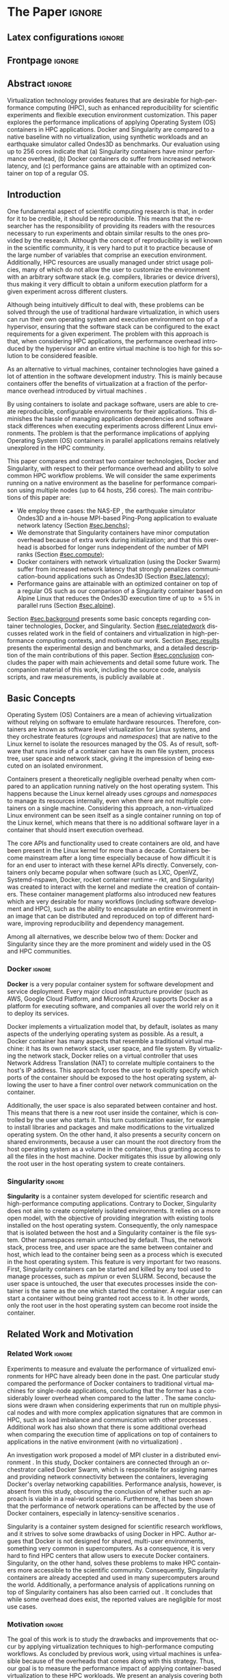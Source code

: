 

# -*- coding: utf-8 -*-
# -*- mode: org -*-

#+TITLE:
#+AUTHOR: Lucas Mello Schnorr

#+STARTUP: overview indent
#+LANGUAGE: en-us
#+OPTIONS: H:3 creator:nil timestamp:nil skip:nil toc:nil num:t ^:nil ~:~
#+OPTIONS: author:nil title:nil date:nil
#+TAGS: noexport(n) deprecated(d) ignore(i)
#+EXPORT_SELECT_TAGS: export
#+EXPORT_EXCLUDE_TAGS: noexport
#+PROPERTY: header-args :eval never-export

#+LATEX_CLASS: article
#+LATEX_CLASS_OPTIONS: [12pt]
#+LATEX_HEADER: \usepackage{sbc-template}
#+LATEX_HEADER: \usepackage[utf8]{inputenc}
#+LATEX_HEADER: \usepackage[T1]{fontenc}
#+LATEX_HEADER: \usepackage{graphicx}
#+LATEX_HEADER: \usepackage{hyperref}
#+LATEX_HEADER: \usepackage[export]{adjustbox}
#+LATEX_HEADER: \usepackage[labelformat=parens]{subfig}

# You need at least Org 9 and Emacs 24 to make this work.
# If you do, just type make (thanks Luka Stanisic for this).

* WSCAD 2018 Submission Rules                                      :noexport:

WSCAD Simpósio em Sistemas Computacionais de Alto Desempenho

O Simpósio em Sistemas Computacionais de Alto Desempenho (WSCAD) é um
evento anual que apresenta as principais aplicações, desenvolvimentos
e tendências nas áreas de arquitetura de computadores, processamento
de alto desempenho e sistemas distribuídos. Na sua décima nona edição
o WSCAD será realizado na cidade de São Paulo.

Em paralelo ao WSCAD ocorre, o Concurso de Teses e Dissertações em
Arquitetura de Computadores e Computação de Alto Desempenho
(WSCAD-CTD), o Workshop de Iniciação Científica em Arquitetura de
Computadores e Computação de Alto Desempenho (WSCAD-WIC), o Workshop
sobre Educação em Arquitetura de Computadores (WEAC), o Workshop em
Computação Heterogênea (WCH) e a Maratona Internacional de Programação
Paralela, entre outros eventos a serem anunciados.

Os(as) autores(as) interessados(as) em apresentar seus trabalhos na
trilha principal do WSCAD deverão submeter seus artigos em português
ou inglês em formato PDF através da plataforma JEMS.

Os artigos serão avaliados pelos membros do comitê de programa e por
revisores externos ao comitê. Os anais serão publicados na BDBComp da
SBC e os melhores trabalhos serão convidados a submeter para uma
edição especial de um periódico internacional.

A submissão de artigos para a trilha principal do WSCAD em breve
estará aberta. Os artigos submetidos poderão ser escritos em lingua
portuguesa ou inglesa e deverão ter um limite de 12 páginas (incluindo
figuras, tabelas e referências) seguindo o formato da SBC para
submissão de artigos.  Datas importantes:

    Submissão de trabalhos: 13/07/2018
    Notificação de aceitação: 20/08/2018
    Envio da versão final: 30/08/2018

* IEEETran configuration for org export + ignore tag (Start Here)  :noexport:

#+begin_src emacs-lisp :results output :session :exports both
(add-to-list 'load-path ".")
(require 'ox-extra)
(ox-extras-activate '(ignore-headlines))
#+end_src

#+RESULTS:

* *The Paper*                                                          :ignore:
** Latex configurations                                             :ignore:

#+BEGIN_EXPORT latex
%\usepackage[brazil]{babel}   
\def\COMPANION{{\scriptsize\url{https://github.com/guilhermealles/hpc-containers/}}}
#+END_EXPORT

** Frontpage                                                        :ignore:

#+BEGIN_EXPORT latex
\title{Assessing the Computation and Communication \\ Overhead of Linux Containers for HPC Applications}

\author{
   Guilherme Rezende Alles,
   Alexandre Carissimi,
   Lucas Mello Schnorr}

\address{Instituto de Informática -- Universidade Federal do Rio Grande do Sul (UFRGS)\\
  Caixa Postal 15.064 -- 91.501-970 -- Porto Alegre -- RS -- Brazil
  \email{\{gralles,asc,schnorr\}@inf.ufrgs.br}
  }
#+END_EXPORT

#+LaTeX: \maketitle

** Abstract                                                         :ignore:

#+LATEX: \begin{abstract}
Virtualization technology provides features that are desirable for
high-performance computing (HPC), such as enhanced reproducibility for
scientific experiments and flexible execution environment
customization. This paper explores the performance implications of
applying Operating System (OS) containers in HPC applications. Docker and
Singularity are compared to a native baseline with no virtualization,
using synthetic workloads and an earthquake simulator called Ondes3D
as benchmarks. Our evaluation using up to 256 cores indicate that (a)
Singularity containers have minor performance overhead, (b) Docker
containers do suffer from increased network latency, and (c)
performance gains are attainable with an optimized container on top of
a regular OS.
#+LATEX: \end{abstract}

#+BEGIN_COMMENT LUCAS
I think it would be nice to give some context information in the
beginning of the abstract. First phrase is also disconnected with
the "assessing the computation and comm. overhead ...". Additionally,
you can include some details about the methodology and the main
results. It is okay to reveal this from the start.
#+END_COMMENT

** Introduction

#+BEGIN_COMMENT ALLES
- [ ] Okay, agreed. I will look into that (add more citations).
#+END_COMMENT

One fundamental aspect of scientific computing research is that, in
order for it to be credible, it should be reproducible. This means
that the researcher has the responsibility of providing its readers
with the resources necessary to run experiments and obtain similar
results to the ones provided by the research. Although the concept of
reproducibility is well known in the scientific community, it is very
hard to put it to practice because of the large number of variables
that comprise an execution environment. Additionally, HPC resources
are usually managed under strict usage policies, many of which do not
allow the user to customize the environment with an arbitrary software
stack (e.g. compilers, libraries or device drivers), thus making it
very difficult to obtain a uniform execution platform for a given 
experiment across different clusters.

Although being intuitively difficult to deal with, these problems can
be solved through the use of traditional hardware virtualization, in 
which users can run their own operating system and execution 
environment on top of a hypervisor, ensuring that the software stack 
can be configured to the exact requirements for a given experiment. 
The problem with this approach is that, when considering HPC 
applications, the performance overhead introduced by the hypervisor 
and an entire virtual machine is too high for this solution to be 
considered feasible.
#+latex: %
As an alternative to virtual machines, container technologies have 
gained a lot of attention in the software development industry. This 
is mainly because containers offer the benefits of virtualization 
at a fraction of the performance overhead introduced by virtual 
machines \cite{7562612}.
#+latex: %
By using containers to isolate and package software, users are able to
create reproducible, configurable environments for their
applications. This diminishes the hassle of managing application
dependencies and software stack differences when executing experiments
across different Linux environments. The problem is that the
performance implications of applying Operating System (OS) containers
in parallel applications remains relatively unexplored in the HPC
community. 

This paper compares and contrast two container technologies, Docker
and Singularity, with respect to their performance overhead and
ability to solve common HPC workflow problems.  We will consider the
same experiments running on a native environment as the baseline for
performance comparison using multiple nodes (up to 64 hosts, 256
cores). The main contributions of this paper are:

- We employ three cases: the NAS-EP \cite{bailey1991parallel}, the
  earthquake simulator Ondes3D \cite{dupros:10} and a in-house
  MPI-based Ping-Pong application to evaluate network latency (Section
  [[#sec.benchs]]);
- We demonstrate that Singularity containers have minor computation
  overhead because of extra work during initialization; and that this
  overhead is absorbed for longer runs independent of the number of
  MPI ranks (Section [[#sec.compute]]);
- Docker containers with network virtualization (using the Docker
  Swarm) suffer from increased network latency that
  strongly penalizes communication-bound applications such as Ondes3D
  (Section [[#sec.latency]]);
- Performance gains are attainable with an optimized container on top
  of a regular OS such as our comparison of a Singularity container
  based on Alpine Linux that reduces the Ondes3D execution time of up
  to \approx5% in parallel runs (Section [[#sec.alpine]]).

#+BEGIN_COMMENT Lucas
This introduction lacks to clearly define the problem. Why such
comparison is necessary? Why it is important to evaluate performance?
Is there a performance problem? Do you want to make sure others can
re-use containers without suffering from performance penalties?

At some point (perhaps rephrasing the last paragraph -- see above),
you should start a phrase with "This paper ..." to explicitly tell the
reader what this paper is about. We can also itemize the three
contributions and a similar way done in the abstract, but with further
details.

Most of the introduction introduces historical and basic concepts
about virtualization techniques, and IMHO fail to bring the reader
quickly to the problem addressed in the paper and its
contribution. More emphasis is given to such basic concepts to what
this paper is about (context, problem, solution, contributions). Some
text here could be reused in the Section [[#sec.background]].

Write this at the very end of the introduction (end of paper structure
paragraph): "The companion material of this work, including the source
code, analysis scripts, and raw measurements, is publicly available
at \COMPANION."
#+END_COMMENT

Section [[#sec.background]] presents some basic concepts regarding
container technologies, Docker, and Singularity. Section
[[#sec.relatedwork]] discusses related work in the field of containers and
virtualization in high-performance computing contexts, and motivate
our work.  Section [[#sec.results]] presents the experimental design and
benchmarks, and a detailed description of the main contributions of
this paper. Section [[#sec.conclusion]] concludes the paper with main
achievements and detail some future work. The companion material of
this work, including the source code, analysis scripts, and raw
measurements, is publicly available at \COMPANION.

** Basic Concepts
:PROPERTIES:
:CUSTOM_ID: sec.background
:END:

#+BEGIN_COMMENT LUCAS
- [ ] Cite the appropriate paper at the phrase "Containers present a
      theoretically negligible overhead penalty when compared to an
      application running natively on the host operating system"
#+END_COMMENT

Operating System (OS) Containers \cite{soltesz2007container} are a
mean of achieving virtualization without relying on software to
emulate hardware resources. Therefore, containers are known as
software level virtualization for Linux systems, and they orchestrate
features (/cgroups/ and /namespaces/) that are native to the Linux kernel
to isolate the resources managed by the OS. As of result, software
that runs inside of a container can have its own file system, process
tree, user space and network stack, giving it the impression of being
executed on an isolated environment.
#+latex: %
Containers present a theoretically negligible overhead penalty when
compared to an application running natively on the host operating
system. This happens because the Linux kernel already uses /cgroups/ and
/namespaces/ to manage its resources internally, even when there are not
multiple containers on a single machine. Considering this approach, a
non-virtualized Linux environment can be seen itself as a single
container running on top of the Linux kernel, which means that there
is no additional software layer in a container that should insert
execution overhead.
#+latex: %
The core APIs and functionality used to create containers are old, and
have been present in the Linux kernel for more than a
decade. Containers become mainstream after a long time especially
because of how difficult it is for an end user to interact with these
kernel APIs directly. Conversely, containers only became popular when
software (such as LXC, OpenVZ, Systemd-nspawn, Docker, rocket
container runtime -- rkt, and Singularity) was created to interact with
the kernel and mediate the creation of containers. These container
management platforms also introduced new features which are very
desirable for many workflows (including software development and HPC),
such as the ability to encapsulate an entire environment in an image
that can be distributed and reproduced on top of different hardware,
improving reproducibility and dependency management.
#+latex: %
Among all alternatives, we describe below two of them:
Docker and Singularity since they are the more prominent and widely
used in the OS and HPC communities.

*** Docker                                                         :ignore:

*Docker* \cite{merkel2014docker} is a very popular container system for
software development and service deployment. Every major cloud
infrastructure provider (such as AWS, Google Cloud Platform, and
Microsoft Azure) supports Docker as a platform for executing software,
and companies all over the world rely on it to deploy its services.
#+latex: %
Docker implements a virtualization model that, by default, isolates as
many aspects of the underlying operating system as possible. As a
result, a Docker container has many aspects that resemble a
traditional virtual machine: it has its own network stack, user space,
and file system.  By virtualizing the network stack, Docker relies on
a virtual controller that uses Network Address Translation (NAT) to
correlate multiple containers to the host's IP address. This approach
forces the user to explicitly specify which ports of the container
should be exposed to the host operating system, allowing the user to
have a finer control over network communication on the container.

Additionally, the user space is also separated between container and
host. This means that there is a new root user inside the container,
which is controlled by the user who starts it. This turn customization
easier, for example to install libraries and packages and make
modifications to the virtualized operating system. On the other hand,
it also presents a security concern on shared environments, because a
user can mount the root directory from the host operating system as a
volume in the container, thus granting access to all the files in the
host machine. Docker mitigates this issue by allowing only the root
user in the host operating system to create containers.

*** Singularity                                                    :ignore:

# This implies that the container can still be a completely
# different Linux distribution from the host. 

*Singularity* \cite{10.1371/journal.pone.0177459} is a container system
developed for scientific research and high-performance computing
applications. Contrary to Docker, Singularity does not aim to create
completely isolated environments. It relies on a more open model, with
the objective of providing integration with existing tools installed
on the host operating system.  Consequently, the only namespace that
is isolated between the host and a Singularity container is the file
system. Other namespaces remain untouched by default. Thus, the
network stack, process tree, and user space are the same between
container and host, which lead to the container being seen as a
process which is executed in the host operating system. This feature
is very important for two reasons. First, Singularity containers can
be started and killed by any tool used to manage processes, such as
/mpirun/ or even SLURM. Second, because the user space is untouched, the
user that executes processes inside the container is the same as the
one which started the container. A regular user can
start a container without being granted root access to it. In other
words, only the root user in the host operating system can become
root inside the container.

** Related Work and Motivation
:PROPERTIES:
:CUSTOM_ID: sec.relatedwork
:END:

*** Related Work                                                   :ignore:

#+BEGIN_COMMENT LUCAS
Instead of jumping in directly to the citations; give some general
context information about related work. Explicitely tell the reader
that you will list other works that /evaluate performance/ in container
environments in the HPC context. A very brief historical perspective
is also welcome, sometimes.
#+END_COMMENT

Experiments to measure and evaluate the performance of virtualized
environments for HPC have already been done in the past. One
particular study compared the performance of Docker containers to
traditional virtual machines for single-node applications, concluding
that the former has a considerably lower overhead when compared to the
latter \cite{7562612}. The same conclusions were drawn when
considering experiments that run on multiple physical nodes
\cite{10.1007/978-3-319-20119-1_36} and with more complex application
signatures that are common in HPC, such as load imbalance and
communication with other processes \cite{7185212}. Additional work has
also shown that there is some additional overhead when comparing the
execution time of applications on top of containers to applications in
the native environment (with no virtualization)
\cite{10.1007/978-3-319-27308-2_65}.

An investigation work proposed a model of MPI cluster in a distributed
environment \cite{7868429}. In this study, Docker containers are
connected through an orchestrator called Docker Swarm, which is
responsible for assigning names and providing network connectivity
between the containers, leveraging Docker's overlay networking
capabilities.  Performance analysis, however, is absent from this
study, obscuring the conclusion of whether such an approach is viable
in a real-world scenario.  Furthermore, it has been shown that the
performance of network operations can be affected by the use of Docker
containers, especially in latency-sensitive scenarios \cite{7095802}.

#+BEGIN_COMMENT LUCAS
The first part of this paragraph (around
\cite{10.1371/journal.pone.0177459}) looks like basic concepts and
historical perspective to be included in Section [[#sec.background]]. Only
at the end you talk about another work that carried out a performance
analysis of Singularity; but no details are given about platform,
workload.
#+END_COMMENT

Singularity \cite{10.1371/journal.pone.0177459} is a container system
designed for scientific research workflows, and it strives to solve
some drawbacks of using Docker in HPC. Author argues that Docker is
not designed for shared, multi-user environments, something very
common in supercomputers.  As a consequence, it is very hard to find
HPC centers that allow users to execute Docker
containers. Singularity, on the other hand, solves these problems to
make HPC containers more accessible to the scientific
community. Consequently, Singularity containers are already accepted
and used in many supercomputers around the world. Additionally, a
performance analysis of applications running on top of Singularity
containers has also been carried out
\cite{Le:2017:PAA:3093338.3106737}. It concludes that while some
overhead does exist, the reported values are negligible for most use
cases.

*** Motivation                                                     :ignore:

# Wrap up the state of the art mentioned in previous work, mention what is missing, present objectives and motivation.

#+BEGIN_COMMENT LUCAS
Perhaps a table like this could be useful. Other criteria could be added.

| Related Work                       | Container         | Nodes     | Workload | Conclusions                 |
|------------------------------------+-------------------+-----------+----------+-----------------------------|
| \cite{7562612}                     | Docker            | Single    | ?        | Docker more viable than VM  |
| \cite{7868429}                     | Docker with swarm | How many? | ?        | Perf. Analysis inconclusive |
| \cite{Le:2017:PAA:3093338.3106737} | Singularity       | ?         | ?        | ?                           |
| ?                                  |                   |           |          |                             |
| ?                                  |                   |           |          |                             |

Notice the two empty rows to tell you that more is necessary.
#+END_COMMENT

#+Latex: \noindent{\bf Motivation:}
The goal of this work is to study the drawbacks and improvements that
occur by applying virtualization techniques to high-performance
computing workflows. As concluded by previous work, using virtual
machines is unfeasible because of the overheads that comes along with
this strategy. Thus, our goal is to measure the performance impact of
applying container-based virtualization to these HPC workloads. We
present an analysis covering both synthetic benchmarks and a real
application comparing the performance implications of Docker and
Singularity, two major container systems, and using a traditional
approach (with no virtualization) as baseline. Furthermore, we intend
to demonstrate that virtualization techniques can be used in HPC
without the massive overhead of traditional virtual machines. Next
section details our results toward these goals.

# By using containers, cluster administrators can provide flexibility,
# portability and enhanced reproducibility to its users without
# sacrificing performance.

** Results and Evaluation of the Performance Overhead
:PROPERTIES:
:CUSTOM_ID: sec.results
:END:

*** Introduction                                                   :ignore:
Results are based on measurements obtained from experiments with
multiple compute nodes of the Grid5000 platform \cite{grid5000}, in a
controlled setup. In what follows, we present (a) the
software/hardware stack adopted across all experiments with
three cases (Native, Docker, Singularity) and three benchmarks
(NAS-EP, Ondes3D, Ping-Pong); (b) the computation overhead analysis
with a comparison between docker, singularity, and native; (c) a
verification of the increased communication latency leading to bad
application performance; and (d) a comprehensive analysis to verify
how performance gains can be used solely in applying an optimized
container on top of an optimized OS.

*** Software/Hardware Environment, Benchmarks, and Workload Details
:PROPERTIES:
:CUSTOM_ID: sec.benchs
:END:

The Grid5000 is a platform used for scientific experiments in parallel
computing, HPC, and computer science. It provides its users with many
clusters that can be reserved for exclusive use for a limited time. We
executed the experiments in the Grid5000's =graphene= cluster (at
Nancy), which contains 131 nodes, each one equipped with 16GB of DDR3
memory and a quad-core Intel Xeon X3340 (Lynnfield, 2.53GHz), and
interconnected by a 1Gigabit Ethernet and a 20Gbps Infiniband
network. We used up to 64 compute nodes for our tests using
exclusively the 1Gigabit Ethernet because of limitations in the
container configuration. In all experiments, each node received a
maximum of 4 MPI processes due to the 4-core availability of processor
cores. All compute nodes are initially deployed (using =kadeploy3=
\cite{jeanvoine2013kadeploy3}) with the default Debian9 OS image,
before laying the Docker or Singularity environment on top of it.

# Three execution environments are configured: Native, Docker, and
# Singularity.  
To ensure consistency between the container environments
against the Native case, the same Debian9 Linux distribution was used for
such environments in both Docker and Singularity containers.  We have
used a previously proposed \cite{7868429} multi-node container
infrastructure for Docker where physical nodes are connected using the
Docker Swarm utility. This tool is responsible for spawning containers
on all the nodes and connecting them via an overlay network, so that
every container (which will execute an MPI process) can be addressed
by the MPI middleware. The multi-node container infrastructure for
Singularity is similar to the one with native processes. Because
Singularity containers share the network stack with its host, there is
no need for a virtual network between the containers. Therefore,
processes in Singularity containers communicate through the physical network.

Three parallel applications are used to evaluate the performance in
the OS options (Native, Docker and Singularity): NAS-EP, Ondes3D, and
Ping-Pong, detailed as follows.
#+latex: %
The NAS Embarrassingly Parallel -- *NAS-EP* -- is part of the NAS
Parallel Benchmarks (NPB) \cite{bailey1991parallel}. NAS-EP generates
independent Gaussian random numbers using the polar method, being
considered a CPU-bound case with parallel speedup close to ideal since
communication takes place in the beginning and end of the
execution. EP is executed with the class B workload using one to four
hosts (4 to 16 cores) in preliminary tests. *Ondes3D* \cite{dupros:10}
is developed at the BRGM (French Geological Survey) as an
implementation of the finite-differences method (FDM) to simulate the
propagation of seismic waves in three-dimensional media. As previously
observed \cite{tesser2017using}, its signature contains
characteristics such as load imbalance and frequent asynchronous
small-message communications among MPI ranks. Two workloads have been
used to run Ondes3D: the default test case without a geological model
(synthetic earthquake) and a real Mw 6.3 earthquake that arose in
Liguria (north-western Italy) in 1887 \cite{aochi2011ligurian} with
300 timesteps, which has been used as workload for our tests. So, this
real-world application is also evaluated to verify if it is impacted
by OS containers. Finally, an in-house *Ping-Pong* benchmark developed
with MPI (see the companion material for the source code) was used to
assess the bandwidth and latency performance when introducing the
container's virtual environment. This evaluation is conducted between
two nodes that exchange MPI messages, with message sizes varying from
1Byte to 1MByte.

We generate two randomized full factorial designs \cite{jain1991art}
to drive experiments and collect measurements for NAS-EP and
Ondes3D. The first design targets a smaller scale test using up to
four nodes, with 1, 4, 8, and 16 processes; the second design uses 64
nodes, with 64, 128, 192, and 256 processes. The first batch uses
NAS-EP executed with the Class B workload (identified by
NAS-EP/ClassB) and Ondes3D with the default test case
(Ondes3D/Default). The second batch of experiments considers the
Ondes3D application using the Ligurian workload
(Ondes3D/Ligurian). The Ping-Pong application has been used in a
separated batch since it uses only two compute nodes of the graphene
cluster. Messages size corresponding to powers of two from 1B to
1MBytes (21 data points) has been sequentially measured.  All reported
makespan and ping-pong measurements are averages from 10 to 30
replications of each experiment parameter configuration; error bars
are calculated considering a confidence level of 99.7% assuming a
Gaussian distribution.
# Some histograms are slightly skewed 

#+BEGIN_COMMENT LUCAS
Perhaps add a table to give a summary of all this
#+END_COMMENT

*** Computation Overhead Analysis
:PROPERTIES:
:CUSTOM_ID: sec.compute
:END:

We present the results of the computation overhead for the small case
scenarios (up to 16 cores) of NAS-EP/ClassB and Ondes3D/Default, then
the larger scenario with the Ondes3D/Ligurian case, using 64 nodes and
256 cores.

**** Small case (4 nodes, 16 cores) with NAS-EP/ClassB and Ondes3D/Default
:PROPERTIES:
:UNNUMBERED: true
:END:

Figure \ref{fig1:left} shows the makespans of the NAS-EP/ClassB (the
top facets in the first row) and the Ondes3D/Default (bottom), with
respect to the number of MPI ranks for the Native (left facets) and
the Containers (right) -- Singularity and Docker. Figure
\ref{fig1:right} depicts the execution time overhead with respect to
the number of MPI ranks, calculated for each container environment
against the native runs, also for both applications.

For the *NAS-EP/ClassB* case, although indicating an advantage in the
native execution, Figure \ref{fig1} (top facets) shows that the
virtualized approaches perform very close to each other and to the
native baseline. For 16 MPI ranks, the Docker overhead is of 8%
while the Singularity imposes a slightly higher overhead of 9%.
Although limited, both indicate an alarming increasing trend. This
difference in execution time can be related to the time needed to spin
up the containers and should increase as the number of containers (and
MPI ranks) increases. However, since these runs were short -- about
15s for NAS-EP/ClassB (see Figure \ref{fig1:left}) -- such overhead
may be absorbed with longer CPU-bound runs that make a limited use of
the communications.
#+latex: %
For the *Ondes3D/Default* case (bottom facets of Figures
\ref{fig1:left} and \ref{fig1:right}), we observe that the performance
on the three environments is similar for 1 and 4 MPI ranks. However,
the Docker performance degrades when going up to 8 and 16 ranks with
execution time overhead of \approx33% for 8 MPI ranks and \approx53% for 16.  This
behavior surfaces exactly when more physical nodes are added to the
experiment, which indicates that the network communication might be
impacting the performance of Docker containers. This hypothesis is
further supported by the virtual network (Docker Swarm) that is
required to provide connectivity between Docker containers. Such a
virtual network does not exist in the other two environments. Although
the Singularity container poses some overhead (\approx6% for 16 ranks), we
believe it has the same reason for the NAS-EP/ClassB case, so
unrelated to the network. Because of the higher overhead of the Docker
environment in the Ondes3D/Default, we decide to exclude it from
larger scale scenarios, and focus only in the Singularity environment
evaluation.

#+BEGIN_EXPORT latex
\begin{figure}[!htb]
\centering
\subfloat[Execution Time
\label{fig1:left}]{\begin{minipage}{.47\linewidth}
\includegraphics[width=.90\linewidth,valign=t]{./img/computation.pdf} \hfill
\end{minipage}}\hfill%
%
\subfloat[Overhead against Native
\label{fig1:right}]{\begin{minipage}{.47\linewidth}
\includegraphics[width=.90\linewidth,valign=t]{./img/computation-overhead-small.pdf} \\
\end{minipage}}\hfill%
\caption{(a) Execution time as a function of the number of MPI ranks
         for the three environments (Native, Docker, and Singularity)
         and the applications (NAS-EP/ClassB, and Ondes3D/Default),
         and (b), the execution overhead of the container environments
         against the native environment with respect to the number of
         MPI ranks. We can notice how Docker poses higher overhead
         (up to $\approx$53\%) as soon as
         MPI ranks of the Ondes3D application communicate through the
         network interconnection (from 8 processes and on).
}
\label{fig1}
\end{figure}
#+END_EXPORT

**** Large case (64 nodes, 256 cores) with Ondes3D/Ligurian
:PROPERTIES:
:UNNUMBERED: true
:END:

#+BEGIN_COMMENT LUCAS
- Guilherme, could you please add a plausible reason in the TODO note below.
#+END_COMMENT

Figure \ref{fig2} shows a large-scale simulation of the Ligurian
earthquake on Ondes3D. This experiment was conducted to put
Singularity in a highly-distributed computing scenario, and its main
objective is to assess the aggregated overhead of spawning a large
number of containers across multiple nodes. Unfortunately, the
container infrastructure for Docker using its overlay network and
Docker Swarm as an orchestrator failed to spawn containers in such a
high number of nodes, and thus Docker was excluded from this test
case. As the plot indicates (see Figure \ref{fig2:left}), there is no
observable difference in execution time between the two approaches
(Singularity and Native), which indicates that the additional cost of
executing applications in a Singularity environment is negligible even
when spawning a high number of containers. The Figure \ref{fig2:right}
shows the computed overhead as a function of the number of MPI
ranks. We believe the overhead is minor because of the longer run
(more than 100s), so any initialization time imposed by the container
is more easily absorbed by the run. Surprisingly, the overhead is
smaller with 256 ranks, breaking the upward trend from 64 to 192. This
is probably due to TODO...

#+BEGIN_EXPORT latex
\begin{figure}[!htb]
\centering
\subfloat[Execution Time
\label{fig2:left}]{\begin{minipage}{.47\linewidth}
\includegraphics[width=.90\linewidth,valign=t]{./img/computation-ligurian.pdf} \hfill
\end{minipage}}\hfill%
%
\subfloat[Overhead against Native
\label{fig2:right}]{\begin{minipage}{.47\linewidth}
\includegraphics[width=.90\linewidth,valign=t]{./img/computation-overhead-large.pdf} \\
\end{minipage}}\hfill%
\caption{(a) Execution time as a function of the number of MPI ranks
         for the three environments (Native and Singularity) with the Ondes3D/Ligurian application,
         and (b), the Singularity overhead with respect to the number of
         MPI ranks. We can notice how Singularity poses a minor overhead
         (less than $\approx$1\%) despite the peak with 192 MPI ranks.
}
\label{fig2}
\end{figure}
#+END_EXPORT

*** Verification of Increased Communication Latency
:PROPERTIES:
:CUSTOM_ID: sec.latency
:END:

The results obtained with Ondes3D/Default using the Docker environment
(see previous Subsection) led us to design an experiment to
demonstrate that the bad performance is caused by network issues.
Figure \ref{fig3} presents the Ping Pong benchmark measure the
communication latency from the application point of view.  Figure
\ref{fig3:left} depicts the average latency (on the logarithmic scale Y axis) between two
nodes for the three environments (color) as a function of the message
size (on X, also log. scale). From these results, we can see that the
Docker network latency is much higher when compared to both the native and
singularity environments, therefore with poorer performance. This evidence confirms
that, as observed in the Ondes3D/Default experiment, the virtual
network (Docker Swarm) used by Docker introduces significant overhead
to communication. Singularity containers, on the other hand, use the
same network stack as the host operating system, resulting in
non-observable performance differences since most of the average
latency is within the confidence interval of native measurements. The
Figure \ref{fig3:right} shows the latency overhead of each container
environment against the native physical interconnection. We can see that the overhead
imposed by Singularity in the communication latency remains stable no
matter the message size, which is something desirable.  In some
cases the Singularity overhead is negative, meaning that average
latency measured within Singularity is smaller than the average with
the native OS. This is just an artifact since we show (see Figure
\ref{fig3:left}), that confidence intervals of Singularity and Native
overlap, indicating no statistical difference. The case for Docker is
much worse because (a) the overhead is \approx75% against native, and (b) it
dramatically increases after the message size 32KBytes. This indicates
the low scalability of the approach, especially for those
applications with larger message sizes, but also impacting
applications that mostly used smaller messages. For instance, in the case of
Ondes3D previously studied, ranks exchange multiple small
message according to the domain decomposition. Even if most
messages are exchanged asynchronously, the latency impact on the
application is easily observed (see Figure \ref{fig1:right}).

#+BEGIN_EXPORT latex
\begin{figure}[!htb]
\centering
\subfloat[Average Latency (ms)
\label{fig3:left}]{\begin{minipage}{.49\linewidth}
\includegraphics[width=.97\linewidth,valign=t]{./img/pingpong-latency.pdf} \hfill
\end{minipage}}\hfill%
%
\subfloat[Latency Overhead
\label{fig3:right}]{\begin{minipage}{.49\linewidth}
\includegraphics[width=.97\linewidth,valign=t]{./img/pingpong-overhead.pdf} \\
\end{minipage}}\hfill%
\caption{(a) Average network latency (on Y log scale) measured with the Ping Pong benchmark
         for the three environments (color) as a function of message size (on X log scale),
         and (b), the same but showing the derived latency overhead against native (on Y).
}
\label{fig3}
\end{figure}
#+END_EXPORT

*** Performance Gains with an Optimized Container based on Alpine Linux
:PROPERTIES:
:CUSTOM_ID: sec.alpine
:END:

To illustrate the advantages in flexibility for environment
configuration, we also conducted an experiment running an Alpine Linux
image on the container environments (Singularity and Docker). The
Alpine Linux is a lightweight Linux distribution that strives for
efficiency and isolation. It is based on Busybox and provides an
alternate set of standard libraries that can yield better performance
for some applications. Installing a completely different Linux
distribution on multiple hosts of a cluster for a single experiment is
generally a very hard task, sometimes even considered unfeasible
(especially in a shared cluster environment). However, this task can
be easily done when using containers. Figure \ref{fig4} shows how
Docker and Singularity (running the Alpine Linux distribution) compare
to the native operating system (running Debian) both in terms of
average execution time (Figure \ref{fig4:left}) and performance
difference against the native host (Figure \ref{fig4:right}) as a
function of the number of MPI ranks. These results show that, by
modifying the execution environment, it is possible for the
virtualized execution to outperform the native one. In the
Ondes3D/Ligurian case, Singularity/Alpine is \approx5% faster than native,
while in the NAS-EP/ClassB, both Docker and Singularity running Alpine
are from \approx5% (with 16 cores) to \approx10% (sequential) faster than the
native host when equipped with Debian9. Such results are not so
surprisingly but still unconventional. The Linux container support is
designed to have the offer the virtualized environment the smallest
possible footprint from the native OS. Such feature combined with a
HPC-tailored container, can bring performance advantages combined with
a reproducible environment.

#+BEGIN_EXPORT latex
\begin{figure}[!htb]
\centering
\subfloat[Execution Time
\label{fig4:left}]{\begin{minipage}{.47\linewidth}
\includegraphics[width=.90\linewidth,valign=t]{./img/alpine.pdf} \hfill
\end{minipage}}\hfill%
%
\subfloat[Performance Difference against Native
\label{fig4:right}]{\begin{minipage}{.47\linewidth}
\includegraphics[width=.90\linewidth,valign=t]{./img/alpine-negative-overhead.pdf} \\
\end{minipage}}\hfill%
\caption{(a) Execution time for the NAS-EP/ClassB benchmark and Ondes3D/Ligurian
             with containers running Alpine Linux while the host is running
             Debian9, and (b), performance difference of Alpine Linux
             containers (Singularity and Docker) against the Debian9 Native
             environment. Negative percentages in (b) indicate the performance 
             gains of the containers; the Singularity container demonstrates
             gains for all four scenarios (with 1, 4, 8, and 16 ranks).
}
\label{fig4}
\end{figure}
#+END_EXPORT

*** (Support Section) PLOTS and STATS                            :noexport:
**** Some stats
***** Check Number of repetitions

#+begin_src R :results output :session :exports both
results <- read_csv('./results/ondes3d/results.csv', col_types=cols(
                                                         name = col_integer(),
                                                         environment = col_character(),
                                                         parallelism = col_integer(),
                                                         time = col_integer()
                                                     ));

results <- results %>%
  mutate(time = time/1000) %>%
  group_by(environment, parallelism) %>%
  summarize(
    samples = n(),
    average = mean(time),
    stdDeviation = sd(time),
    stdError = 3*stdDeviation/sqrt(samples)
  );
results %>% pull(samples) %>% unique

  results <- read_csv('./results/nas/results.csv', col_types=cols(
                                                         name = col_integer(),
                                                         environment = col_character(),
                                                         parallelism = col_integer(),
                                                         time = col_integer()
                                                     ));
  results <- results %>%
    mutate(time = time/1000) %>%
    group_by(environment, parallelism) %>%
    summarize(
      samples = n(),
      average = mean(time),
      stdDeviation = sd(time),
      stdError = 3*stdDeviation/sqrt(samples)
    )
results %>% pull(samples) %>% unique

results <- read_csv('./results/ping-pong/results.csv', col_types=cols(
                                                         size = col_integer(),
                                                         time = col_double(),
                                                         environment = col_character()
                                                     ));
results <- results %>% 
  group_by(environment, size) %>%
  summarize(
    samples = n(),
    average = mean(time),
    stdDeviation = sd(time),
    stdError = 3*stdDeviation/sqrt(samples))
results %>% pull(samples) %>% unique

#+end_src

#+RESULTS:
: [1] 10
: [1] 30
: [1] 20 19

***** Check some stats about ping-pong

#+begin_src R :results output :session :exports both
results <- read_csv('./results/ping-pong/results.csv', col_types=cols(
                                                         size = col_integer(),
                                                         time = col_double(),
                                                         environment = col_character()
                                                     ));
results <- results %>% 
  group_by(environment, size) %>%
  summarize(
    samples = n(),
    average = mean(time),
    stdDeviation = sd(time),
    stdError = 3*stdDeviation/sqrt(samples))
summary(results)
unique(results$size)
length(unique(results$size))
#+end_src

#+RESULTS:
#+begin_example
 environment             size            samples         average       
 Length:63          Min.   :      1   Min.   :19.00   Min.   : 0.2890  
 Class :character   1st Qu.:     32   1st Qu.:20.00   1st Qu.: 0.3158  
 Mode  :character   Median :   1024   Median :20.00   Median : 0.5160  
                    Mean   :  99864   Mean   :19.97   Mean   : 1.9008  
                    3rd Qu.:  32768   3rd Qu.:20.00   3rd Qu.: 1.0688  
                    Max.   :1048576   Max.   :20.00   Max.   :26.4120  
  stdDeviation        stdError      
 Min.   :0.03387   Min.   :0.02272  
 1st Qu.:0.04832   1st Qu.:0.03241  
 Median :0.06023   Median :0.04040  
 Mean   :0.12308   Mean   :0.08271  
 3rd Qu.:0.14899   3rd Qu.:0.09995  
 Max.   :1.00651   Max.   :0.67518
 [1]       1       2       4       8      16      32      64     128     256
[10]     512    1024    2048    4096    8192   16384   32768   65536  131072
[19]  262144  524288 1048576
[1] 21
#+end_example
**** Plots (Guilherme)
***** EP experiment plot

#+begin_src R :results output graphics :file img/ep-b.png :width 600 :height 400 :session
  library(tidyverse)
  
  results <- read_csv('./results/nas/results.csv')
  results <- results %>%
    mutate(time = time/1000) %>%
    group_by(environment, parallelism) %>%
    summarize(
      samples = n(),
      average = mean(time),
      stdDeviation = sd(time),
      stdError = 3*stdDeviation/sqrt(samples)
    )
  results

  custom_theme <- function() {
    ret <- list();
    ret[[length(ret)+1]] <- theme (
      plot.margin = unit(c(0,0,0,0), "cm"),
      legend.spacing = unit(1, "mm"),
      legend.position = "top",
      legend.justification = "left",
      legend.box.spacing = unit(0, "pt"),
      legend.box.margin = margin(0,0,0,0),
      legend.title = element_blank());
    return(ret);
  }

  ggplot(results, aes(x = parallelism, y = average)) +
    scale_x_continuous(breaks = c(1, 4, 8, 16), trans = 'sqrt') +
    ylim(0, NA) +
    geom_point(aes(col = environment), size = 2) +
    geom_line(aes(col = environment), size = 1, alpha = 0.3) + 
    geom_errorbar(aes(ymin = average - stdError, ymax = average + stdError, col = environment), width = 0.2) +
    scale_color_grey() + 
    xlab('Amount of computing units (count)') + 
    ylab('Execution time (s)') +
    theme_bw(base_size = 12) +
    theme(legend.position = 'top', legend.spacing = unit(x = c(0, 0, 0, 0), units = 'mm')) +
    custom_theme()
#+end_src

#+RESULTS:
[[file:img/ep-b.png]]

***** Ondes3D ESSAI experiment plot
#+begin_src R
library(tidyverse);

results <- read_csv('./results/ondes3d/results.csv');

results <- results %>%
  mutate(time = time/1000) %>%
  group_by(environment, parallelism) %>%
  summarize(
    samples = n(),
    average = mean(time),
    stdDeviation = sd(time),
    stdError = 3*stdDeviation/sqrt(samples)
  );

custom_theme <- function() {
  ret <- list();
  ret[[length(ret)+1]] <- theme (
    plot.margin = unit(c(0,0,0,0), "cm"),
    legend.spacing = unit(1, "mm"),
    legend.position = "top",
    legend.justification = "left",
    legend.box.spacing = unit(0, "pt"),
    legend.box.margin = margin(0,0,0,0),
    legend.title = element_blank());
  return(ret);
}

ggplot(results, aes(x = parallelism, y = average)) + 
  geom_line(aes(col=environment), size = 0.5, alpha=0.2) + 
  geom_point(aes(col=environment), size=2) + 
  geom_errorbar(aes(ymin=average-stdError, ymax=average+stdError, col=environment), width=0.15) +
  scale_color_grey() +
  ylim(0, NA) +
  scale_x_continuous(breaks=c(1, 4, 8, 16), trans='sqrt') + 
  xlab("Amount of computing units (count)") +
  ylab("Execution time (s)") +
  theme_bw(base_size=12) +
  theme(legend.position = "top", legend.spacing = unit(x=c(0,0,0,0),units="mm")) +
  custom_theme();
#+end_src

***** Ping Pong plot
#+begin_src R
library(tidyverse)

results <- read_csv('./results/ping-pong/results.csv')
results <- results %>% 
  group_by(environment, size) %>%
  summarize(
    samples = n(),
    average = mean(time),
    stdDeviation = sd(time),
    stdError = 3*stdDeviation/sqrt(samples))

default_theme <- function() {
  ret <- list();
  ret[[length(ret)+1]] <- theme (
    plot.margin = unit(c(0,0,0,0), "cm"),
    legend.spacing = unit(1, "mm"),
    legend.position = "top",
    legend.justification = "left",
    legend.box.spacing = unit(0, "pt"),
    legend.box.margin = margin(0,0,0,0),
    legend.title = element_blank());
  return(ret);
}

ggplot(results,aes(x=size, y=average)) +
  geom_line(aes(col = environment), alpha = 0.2) +
  geom_point(aes(col = environment), size = 3) +
  geom_errorbar(aes(ymin=average-stdError, ymax=average+stdError, color=environment, group=environment), width = 0.3) +
  theme_bw(base_size=12) +
  scale_y_continuous(trans='log2') + 
  #ylim(0,NA) +
  scale_x_continuous(trans="log2") + 
  ylab('Average latency (ms)') +
  xlab('Message size (bytes)') +
  scale_color_grey() +
  default_theme()
#+end_src

***** Ondes3D Ligurian plot
#+begin_src R
library(tidyverse);

results <- read_csv('./results/ondes3d-ligurian/results.csv');
results <- results %>%
  mutate(time = time/1000) %>%
  group_by(environment, parallelism) %>%
  summarize(
    samples = n(),
    average = mean(time),
    stdDeviation = sd(time),
    stdError = 3*stdDeviation/sqrt(samples)
  );

default_theme <- function() {
  ret <- list();
  ret[[length(ret)+1]] <- theme (
    plot.margin = unit(c(0,0,0,0), "cm"),
    legend.spacing = unit(1, "mm"),
    legend.position = "top",
    legend.justification = "left",
    legend.box.spacing = unit(0, "pt"),
    legend.box.margin = margin(0,0,0,0),
    legend.title = element_blank());
  return(ret);
}

ggplot(results, aes(x = parallelism, y = average)) + 
  geom_line(aes(col=environment), size = 0.5, alpha=0.2) + 
  geom_point(aes(col=environment), size=2) + 
  geom_errorbar(aes(ymin=average-stdError, ymax=average+stdError, col=environment), width=20) +
  scale_color_grey() +
  scale_x_continuous(breaks=seq(64,256,64)) +
  ylim(0, NA) +
  xlab("Amount of computing units (count)") +
  ylab("Execution time (s)") +
  theme_bw(base_size=12) +
  theme(legend.position = "top", legend.spacing = unit(x=c(0,0,0,0),units="mm")) +
  default_theme();
#+end_src

#+RESULTS:

**** Plots (Lucas)
***** Small case: Computation Analysis (pure makespan and compute overhead)
****** Read and merge data

#+begin_src R :results output :session :exports both
suppressMessages(library(tidyverse))
files <- list("./results/nas/results.csv",
              "./results/ondes3d/results.csv",
              "./results/ondes3d-ligurian/results.csv")
df.makespan <- do.call("bind_rows", lapply(files, function(file) {
    read_csv(file, col_types=cols(
                       name = col_integer(),
                       environment = col_character(),
                       parallelism = col_integer(),
                       time = col_integer()
                   )) %>%
        mutate(time = time/1000) %>%
        group_by(environment, parallelism) %>%
        summarize(
            samples = n(),
            average = mean(time),
            stdDeviation = sd(time),
            stdError = 3*stdDeviation/sqrt(samples)
        ) %>%
        mutate(Origin = file) %>%
        separate(Origin, into=c("X0", "X1", "TYPE", "X2"), sep="/", remove=FALSE) %>% select(-X0, -X1, -X2) %>%
        mutate(Application = ifelse(grepl("ondes3d", TYPE), "Ondes3D", "NAS-EP")) %>%
        mutate(Input = case_when(TYPE == "nas" ~ "Class B",
                                 grepl("ligurian", TYPE) ~ "Ligurian",
                                 TRUE ~ "Default")) %>% select(-TYPE, -Origin) %>%
        mutate(Native = environment == "native") %>%
        ungroup()
})) %>%
    mutate(environment = factor(environment,
                                levels=c("native", "singularity", "docker"),
                                labels=c("Native", "Singularity", "Docker")))
#+end_src

#+RESULTS:
****** (left) Plot computation of NAS-EP/ClassB and Ondes3D/Default

#+begin_src R :results output graphics :file img/computation.pdf :width 3 :height 4 :session
df.makespan %>%
    mutate(Native = factor(Native, levels=c(TRUE, FALSE), labels=c("Native", "Container"))) %>%
    mutate(Application = paste(Application, Input, sep="/")) %>%
    filter(Input %in% c("Class B", "Default")) -> df.sel;
# Breask in X
breaks <- df.sel %>% pull(parallelism) %>% unique;
#Create a custom color scale
library(RColorBrewer)
colors <- brewer.pal(9,"Greys")
myColors <- c(colors[7], colors[5], colors[9])
names(myColors) <- levels(df.sel$environment)
colScale <- scale_colour_manual(name = "environment",values = myColors)

df.sel %>%
    ggplot(aes(x = parallelism, y = average, col=environment)) +
#    scale_x_continuous(breaks = breaks, trans="sqrt") +
    ylim(0, NA) +
    geom_point(size=1) +
    geom_line(alpha = 0.2) + 
    geom_errorbar(aes(ymin = average - stdError, ymax = average + stdError, col = environment), 
                  width = .15) +
    colScale +
    xlab('Number of MPI ranks (count)') + 
    ylab('Execution time (s)') +
    theme(legend.position = 'top', legend.spacing = unit(x = c(0, 0, 0, 0), units = 'mm')) +
    theme_bw(base_size = 13) +
    theme (plot.margin = unit(c(0,0,0,0), "cm"),
           legend.spacing = unit(1, "mm"),
           legend.position = "top",
           legend.justification = "left",
           legend.box.spacing = unit(0, "pt"),
           legend.box.margin = margin(0,0,0,0),
           legend.title = element_blank()) +
    facet_grid (Application~Native, scales="free_y")
#+end_src

#+RESULTS:
[[file:img/computation.pdf]]
****** (right) Computation Overhead

#+begin_src R :results output :session :exports both
df.makespan %>%
    mutate(Case = paste(Application, Input, sep="/")) %>%
    select(environment, parallelism, average, Case) %>%
    spread(environment, average) %>%
    mutate(
        Docker.Overhead = round((Docker - Native)/Native * 100, 2),
        Singularity.Overhead = round((Singularity - Native)/Native * 100, 2)) %>%
    arrange(Case, parallelism) %>%
    select(parallelism, Case, Docker.Overhead, Singularity.Overhead) %>%
    gather(environment, Overhead, -parallelism, -Case) -> df.makespan.overhead;
df.makespan.overhead %>%
    as.data.frame
#+end_src

#+RESULTS:
#+begin_example
   parallelism             Case          environment Overhead
1            1   NAS-EP/Class B      Docker.Overhead     0.05
2            4   NAS-EP/Class B      Docker.Overhead     0.31
3            8   NAS-EP/Class B      Docker.Overhead     1.05
4           16   NAS-EP/Class B      Docker.Overhead     7.93
5            1  Ondes3D/Default      Docker.Overhead     0.69
6            4  Ondes3D/Default      Docker.Overhead     1.32
7            8  Ondes3D/Default      Docker.Overhead    33.55
8           16  Ondes3D/Default      Docker.Overhead    53.42
9           64 Ondes3D/Ligurian      Docker.Overhead       NA
10         128 Ondes3D/Ligurian      Docker.Overhead       NA
11         192 Ondes3D/Ligurian      Docker.Overhead       NA
12         256 Ondes3D/Ligurian      Docker.Overhead       NA
13           1   NAS-EP/Class B Singularity.Overhead     0.20
14           4   NAS-EP/Class B Singularity.Overhead     0.59
15           8   NAS-EP/Class B Singularity.Overhead     2.17
16          16   NAS-EP/Class B Singularity.Overhead     9.35
17           1  Ondes3D/Default Singularity.Overhead     0.55
18           4  Ondes3D/Default Singularity.Overhead     1.85
19           8  Ondes3D/Default Singularity.Overhead     3.75
20          16  Ondes3D/Default Singularity.Overhead     6.52
21          64 Ondes3D/Ligurian Singularity.Overhead     0.07
22         128 Ondes3D/Ligurian Singularity.Overhead     0.37
23         192 Ondes3D/Ligurian Singularity.Overhead     0.62
24         256 Ondes3D/Ligurian Singularity.Overhead     0.41
#+end_example

Let's plot this:

#+begin_src R :results output graphics :file img/computation-overhead-small.pdf :exports both :width 3 :height 3.8 :session
df.makespan.overhead %>%
    filter(parallelism <= 16) %>%
    mutate(environment = factor(gsub(".Overhead", "", environment),
                                levels=c("Singularity", "Docker"))) -> df.sel;
# Breaks in X
breaks <- df.sel %>% pull(parallelism) %>% unique;

df.sel %>%
    ggplot(aes(x=parallelism,
               y=Overhead,
               color=environment)) +
    scale_x_continuous(breaks = breaks, trans="sqrt") +
    colScale +
    geom_point(size=1) +
    geom_line(alpha = 0.3) +
    xlab('Number of MPI ranks (count)') + 
    ylab('Overhead of Execution \nTime against Native (%)') +
    facet_grid(Case~.) +
    ylim(0,60) +
    theme_bw(base_size = 13) +
    theme (plot.margin = unit(c(0,0,0,0), "cm"),
           legend.spacing = unit(x = c(0, 0, 0, 0), units = 'mm'),
           legend.position = "top",
           legend.justification = "left",
           legend.box.spacing = unit(0, "pt"),
           legend.box.margin = margin(0,0,0,0),
           legend.title = element_blank())
#           axis.text.x = element_text(angle=30, hjust=1))
#+end_src

#+RESULTS:
[[file:img/computation-overhead-small.pdf]]
***** Larger case (Ligurian)
****** (left) Plot computation of the Ondes3D/Ligurian

#+begin_src R :results output graphics :file img/computation-ligurian.pdf :width 3 :height 3 :session
df.makespan %>%
    mutate(Native = factor(Native, levels=c(TRUE, FALSE), labels=c("Native", "Container"))) %>%
    mutate(Application = paste(Application, Input, sep="/")) %>%
    filter(Input == "Ligurian") -> df.sel;
# Breask in X
breaks <- df.sel %>% pull(parallelism) %>% unique;
#Create a custom color scale
library(RColorBrewer)
colors <- brewer.pal(9,"Greys")
myColors <- c(colors[7], colors[5], colors[9])
names(myColors) <- levels(df.sel$environment)
colScale <- scale_colour_manual(name = "environment",values = myColors)

df.sel %>%
    ggplot(aes(x = parallelism, y = average, col=environment)) +
    scale_x_continuous(breaks = breaks) +
    ylim(0, NA) +
    geom_point(size=1) +
    geom_line(alpha = 0.2) + 
    geom_errorbar(aes(ymin = average - stdError, ymax = average + stdError, col = environment), 
                  width = 1) +
    colScale +
    xlab('Number of MPI ranks (count)') + 
    ylab('Execution time (s)') +
    theme_bw(base_size = 13) +
    theme (plot.margin = unit(c(0,0,0,0), "cm"),
           legend.spacing = unit(x = c(0, 0, 0, 0), units = 'mm'),
           legend.position = "top",
           legend.justification = "left",
           legend.box.spacing = unit(0, "pt"),
           legend.box.margin = margin(0,0,0,0),
           legend.title = element_blank(),
           axis.text.x = element_text(angle=30, hjust=1)) +
    facet_grid (Application~Native, scales="free_y")
#+end_src

#+RESULTS:
[[file:img/computation-ligurian.pdf]]

****** (right) Computation Overhead of Ondes3D/Ligurian

#+begin_src R :results output :session :exports both
df.makespan.overhead %>%
    filter(Case == "Ondes3D/Ligurian") %>%
    na.omit() %>%
    as.data.frame
#+end_src

#+RESULTS:
:   parallelism             Case          environment Overhead
: 1          64 Ondes3D/Ligurian Singularity.Overhead     0.07
: 2         128 Ondes3D/Ligurian Singularity.Overhead     0.37
: 3         192 Ondes3D/Ligurian Singularity.Overhead     0.62
: 4         256 Ondes3D/Ligurian Singularity.Overhead     0.41

#+begin_src R :results output graphics :file img/computation-overhead-large.pdf :exports both :width 3 :height 2.5 :session
df.makespan.overhead %>%
    filter(Case == "Ondes3D/Ligurian") %>%
    mutate(environment = factor(gsub(".Overhead", "", environment),
                                levels=c("Singularity", "Docker"))) %>%
    filter(environment == "Singularity") -> df.sel;
# Breaks in X
breaks <- df.sel %>% pull(parallelism) %>% unique;

df.sel %>%
    ggplot(aes(x=parallelism,
               y=Overhead,
               color=environment)) +
    scale_x_continuous(breaks = breaks, trans="sqrt") +
    colScale +
    geom_point(size=1) +
    geom_line(alpha = 0.3) +
    xlab('Number of MPI ranks (count)') + 
    ylab('Overhead of Execution \nTime against Native (%)') +
    facet_grid(Case~.) +
    ylim(0,10) +
    theme_bw(base_size = 13) +
    theme (plot.margin = unit(c(0,0,0,0), "cm"),
           legend.spacing = unit(x = c(0, 0, 0, 0), units = 'mm'),
           legend.position = "top",
           legend.justification = "left",
           legend.box.spacing = unit(0, "pt"),
           legend.box.margin = margin(0,0,0,0),
           legend.title = element_blank())
#           axis.text.x = element_text(angle=30, hjust=1))
#+end_src

#+RESULTS:
[[file:img/computation-overhead-large.pdf]]

***** Average Latency
****** Read data

#+begin_src R :results output :session :exports both
df.pingpong <- read_csv('./results/ping-pong/results.csv', col_types=cols(
                                                           size = col_integer(),
                                                           time = col_double(),
                                                           environment = col_character()
                                                       )) %>% 
    group_by(environment, size) %>%
    summarize(
        samples = n(),
        average = mean(time),
        stdDeviation = sd(time),
        stdError = 3*stdDeviation/sqrt(samples)) %>%
    ungroup() %>%
    mutate(environment = factor(environment,
                                levels=c("native", "singularity", "docker"),
                                labels=c("Native", "Singularity", "Docker")))
df.pingpong %>%
    select(environment, size, average) %>%
    as.data.frame
#+end_src

#+RESULTS:
#+begin_example
   environment    size    average
1       Docker       1  0.5168438
2       Docker       2  0.5089402
3       Docker       4  0.5159974
4       Docker       8  0.5118132
5       Docker      16  0.5178094
6       Docker      32  0.5084038
7       Docker      64  0.5191684
8       Docker     128  0.5172968
9       Docker     256  0.5267978
10      Docker     512  0.5319715
11      Docker    1024  0.5743146
12      Docker    2048  0.6141424
13      Docker    4096  0.6750107
14      Docker    8192  0.8137345
15      Docker   16384  0.9671330
16      Docker   32768  1.7537951
17      Docker   65536  2.6515841
18      Docker  131072  4.6041965
19      Docker  262144  7.3685646
20      Docker  524288 13.0757213
21      Docker 1048576 26.4120102
22      Native       1  0.3103137
23      Native       2  0.2898932
24      Native       4  0.3095508
25      Native       8  0.2902389
26      Native      16  0.2912045
27      Native      32  0.2890110
28      Native      64  0.3037810
29      Native     128  0.3127694
30      Native     256  0.3213167
31      Native     512  0.3209829
32      Native    1024  0.3316998
33      Native    2048  0.3685594
34      Native    4096  0.4316330
35      Native    8192  0.4929900
36      Native   16384  0.7027268
37      Native   32768  0.9077072
38      Native   65536  1.1704922
39      Native  131072  1.9686097
40      Native  262144  3.0316234
41      Native  524288  5.2256107
42      Native 1048576  9.7598553
43 Singularity       1  0.3152132
44 Singularity       2  0.3036857
45 Singularity       4  0.3017783
46 Singularity       8  0.2963781
47 Singularity      16  0.3164530
48 Singularity      32  0.2981544
49 Singularity      64  0.2908349
50 Singularity     128  0.3129125
51 Singularity     256  0.3201008
52 Singularity     512  0.3146410
53 Singularity    1024  0.3304958
54 Singularity    2048  0.3730178
55 Singularity    4096  0.4510045
56 Singularity    8192  0.4757047
57 Singularity   16384  0.7049441
58 Singularity   32768  0.9247661
59 Singularity   65536  1.4336109
60 Singularity  131072  1.9320187
61 Singularity  262144  2.9506326
62 Singularity  524288  5.2367806
63 Singularity 1048576  9.7504616
#+end_example

****** Plot raw data (after averages)

#+begin_src R :results output graphics :file img/pingpong-latency.pdf :exports both :width 4 :height 4 :session
#Create a custom color scale
library(RColorBrewer)
colors <- brewer.pal(9,"Greys")
myColors <- c(colors[7], colors[5], colors[9])
names(myColors) <- levels(df.pingpong$environment)
colScale <- scale_colour_manual(name = "environment",values = myColors)

df.pingpong %>%
    ggplot(aes(x=size, y=average)) +
    geom_line(aes(col = environment), alpha = 0.2) +
    geom_point(aes(col = environment), size = 1) +
    geom_errorbar(aes(ymin=average-stdError, ymax=average+stdError, color=environment, group=environment), width = 0.1) +
    theme_bw(base_size=12) +
    colScale +
    scale_y_log10(breaks=c(0.1, 1, 2, 4, 8, 16, 32)) +
    scale_x_log10(breaks=2^seq(0,20)) +
    ylab('Average latency (ms)') +
    xlab('Message size (bytes)') +
    theme_bw(base_size = 13) +
    theme (plot.margin = unit(c(0,0,0,0), "cm"),
           legend.spacing = unit(x = c(0, 0, 0, 0), units = 'mm'),
           legend.position = "top",
           legend.justification = "left",
           legend.box.spacing = unit(0, "pt"),
           legend.box.margin = margin(0,0,0,0),
           legend.title = element_blank(),
           axis.text.x = element_text(angle=55, hjust=1))
#+end_src

#+RESULTS:
[[file:img/pingpong-latency.pdf]]

****** Plot percentages

#+begin_src R :results output :session :exports both
df.pingpong %>%
    select(environment, size, average) %>%
    spread(environment, average) %>%
    mutate(
        Docker.Overhead = round((Docker - Native)/Native * 100, 2),
        Singularity.Overhead = round((Singularity - Native)/Native * 100, 2)) %>%
    select(size, Docker.Overhead, Singularity.Overhead) %>%
    gather(environment, Overhead, -size) -> df.pingpong.overhead;
df.pingpong.overhead %>%
    as.data.frame   
#+end_src

#+RESULTS:
#+begin_example
      size          environment Overhead
1        1      Docker.Overhead    66.56
2        2      Docker.Overhead    75.56
3        4      Docker.Overhead    66.69
4        8      Docker.Overhead    76.34
5       16      Docker.Overhead    77.82
6       32      Docker.Overhead    75.91
7       64      Docker.Overhead    70.90
8      128      Docker.Overhead    65.39
9      256      Docker.Overhead    63.95
10     512      Docker.Overhead    65.73
11    1024      Docker.Overhead    73.14
12    2048      Docker.Overhead    66.63
13    4096      Docker.Overhead    56.39
14    8192      Docker.Overhead    65.06
15   16384      Docker.Overhead    37.63
16   32768      Docker.Overhead    93.21
17   65536      Docker.Overhead   126.54
18  131072      Docker.Overhead   133.88
19  262144      Docker.Overhead   143.06
20  524288      Docker.Overhead   150.22
21 1048576      Docker.Overhead   170.62
22       1 Singularity.Overhead     1.58
23       2 Singularity.Overhead     4.76
24       4 Singularity.Overhead    -2.51
25       8 Singularity.Overhead     2.12
26      16 Singularity.Overhead     8.67
27      32 Singularity.Overhead     3.16
28      64 Singularity.Overhead    -4.26
29     128 Singularity.Overhead     0.05
30     256 Singularity.Overhead    -0.38
31     512 Singularity.Overhead    -1.98
32    1024 Singularity.Overhead    -0.36
33    2048 Singularity.Overhead     1.21
34    4096 Singularity.Overhead     4.49
35    8192 Singularity.Overhead    -3.51
36   16384 Singularity.Overhead     0.32
37   32768 Singularity.Overhead     1.88
38   65536 Singularity.Overhead    22.48
39  131072 Singularity.Overhead    -1.86
40  262144 Singularity.Overhead    -2.67
41  524288 Singularity.Overhead     0.21
42 1048576 Singularity.Overhead    -0.10
#+end_example

#+begin_src R :results output graphics :file img/pingpong-overhead.pdf :exports both :width 4 :height 4 :session
df.pingpong.overhead %>%
    mutate(environment = factor(gsub(".Overhead", "", environment),
                                levels=c("Singularity", "Docker"))) -> df.sel;
df.sel %>%
    ggplot(aes(x=size,
               y=Overhead,
               color=environment)) +
    scale_x_log10(breaks=2^seq(0,20)) +
    colScale +
    geom_point(size=1) +
    geom_line(alpha = 0.3) +
    xlab('Message size (bytes)') + 
    ylab('Latency Overhead\nagainst Native (%)') +
    theme_bw(base_size = 13) +
    theme (plot.margin = unit(c(0,0,0,0), "cm"),
           legend.spacing = unit(x = c(0, 0, 0, 0), units = 'mm'),
           legend.position = "top",
           legend.justification = "left",
           legend.box.spacing = unit(0, "pt"),
           legend.box.margin = margin(0,0,0,0),
           legend.title = element_blank(),
           axis.text.x = element_text(angle=55, hjust=1))
#+end_src

#+RESULTS:
[[file:img/pingpong-overhead.pdf]]

***** Alpine
****** Read data

#+begin_src R :results output :session :exports both
files <- list('./results/nas-alpine/results.csv',
              './results/ondes3d-alpine/results.csv')
df.alpine <- do.call("bind_rows", lapply(files, function(file) {
    read_csv(file, col_types=cols(
                       name = col_integer(),
                       environment = col_character(),
                       parallelism = col_integer(),
                       time = col_integer()
                   )) %>%
        mutate(time = time/1000) %>%
        group_by(environment, parallelism) %>%
        summarize(
            samples = n(),
            average = mean(time),
            stdDeviation = sd(time),
            stdError = 3*stdDeviation/sqrt(samples)
        ) %>%
        mutate(Origin = file) %>%
        separate(Origin, into=c("X0", "X1", "TYPE", "X2"), sep="/", remove=FALSE) %>% select(-X0, -X1, -X2) %>%
        mutate(Application = ifelse(grepl("ondes3d", TYPE), "Ondes3D", "NAS-EP")) %>%
        mutate(Input = case_when(TYPE == "nas-alpine" ~ "Class B",
                                 TYPE == "ondes3d-alpine" ~ "Ligurian",
                                 TRUE ~ "Default")) %>% select(-Origin) %>%
        mutate(Native = environment == "native") %>%
        ungroup()
})) %>%
    mutate(environment = factor(environment,
                                levels=c("native", "singularity", "docker"),
                                labels=c("Native", "Singularity", "Docker")))
#+end_src

#+RESULTS:

****** (left) Plot

#+begin_src R :results output graphics :file img/alpine.pdf :width 3 :height 4 :session
df.alpine %>%
    mutate(Native = factor(Native, levels=c(TRUE, FALSE), labels=c("Native", "Container"))) %>%
    mutate(Application = paste(Application, Input, sep="/")) %>%
    filter(Input %in% c("Class B", "Ligurian")) -> df.sel;
# Breask in X
breaks <- df.sel %>% pull(parallelism) %>% unique;
#Create a custom color scale
library(RColorBrewer)
colors <- brewer.pal(9,"Greys")
myColors <- c(colors[7], colors[5], colors[9])
names(myColors) <- levels(df.sel$environment)
colScale <- scale_colour_manual(name = "environment",values = myColors)

df.sel %>%
    ggplot(aes(x = parallelism, y = average, col=environment)) +
    scale_x_continuous(breaks = breaks, trans="sqrt") +
    ylim(0, NA) +
    geom_point(size=1) +
    geom_line(alpha = 0.2) + 
    geom_errorbar(aes(ymin = average - stdError, ymax = average + stdError, col = environment), 
                  width = .35) +
    colScale +
    xlab('Number of MPI ranks (count)') + 
    ylab('Execution time (s)') +
    theme(legend.position = 'top', legend.spacing = unit(x = c(0, 0, 0, 0), units = 'mm')) +
    theme_bw(base_size = 13) +
    theme (plot.margin = unit(c(0,0,0,0), "cm"),
           legend.spacing = unit(1, "mm"),
           legend.position = "top",
           legend.justification = "left",
           legend.box.spacing = unit(0, "pt"),
           legend.box.margin = margin(0,0,0,0),
           legend.title = element_blank()) +
    facet_grid (Application~Native, scales="free_y")
#+end_src

#+RESULTS:
[[file:img/alpine.pdf]]

****** (right) Computation Overhead

#+begin_src R :results output :session :exports both
df.alpine %>%
    mutate(Case = paste(Application, Input, sep="/")) %>%
    select(environment, parallelism, average, Case) %>%
    spread(environment, average) %>%
    mutate(
        Docker.Gain = round((Docker - Native)/Native * 100, 2),
        Singularity.Gain = round((Singularity - Native)/Native * 100, 2)) %>%
    arrange(Case, parallelism) %>%
    select(parallelism, Case, Docker.Gain, Singularity.Gain) %>%
    gather(environment, Gain, -parallelism, -Case) -> df.alpine.overhead;
df.alpine.overhead %>%
    as.data.frame
#+end_src

#+RESULTS:
#+begin_example
   parallelism             Case      environment   Gain
1            1   NAS-EP/Class B      Docker.Gain  -9.50
2            4   NAS-EP/Class B      Docker.Gain  -9.63
3            8   NAS-EP/Class B      Docker.Gain  -6.32
4           16   NAS-EP/Class B      Docker.Gain  -4.62
5            1 Ondes3D/Ligurian      Docker.Gain  -3.58
6            4 Ondes3D/Ligurian      Docker.Gain  11.42
7            8 Ondes3D/Ligurian      Docker.Gain  78.97
8           16 Ondes3D/Ligurian      Docker.Gain 137.08
9            1   NAS-EP/Class B Singularity.Gain  -9.48
10           4   NAS-EP/Class B Singularity.Gain  -9.56
11           8   NAS-EP/Class B Singularity.Gain  -7.12
12          16   NAS-EP/Class B Singularity.Gain  -4.65
13           1 Ondes3D/Ligurian Singularity.Gain  -3.55
14           4 Ondes3D/Ligurian Singularity.Gain  -4.12
15           8 Ondes3D/Ligurian Singularity.Gain  -3.68
16          16 Ondes3D/Ligurian Singularity.Gain  -3.62
#+end_example

Let's plot this:

#+begin_src R :results output graphics :file img/alpine-negative-overhead.pdf :exports both :width 3 :height 3.8 :session
df.alpine.overhead %>%
    filter(parallelism <= 16) %>%
    mutate(environment = factor(gsub(".Gain", "", environment),
                                levels=c("Singularity", "Docker"))) -> df.sel;
# Breaks in X
breaks <- df.sel %>% pull(parallelism) %>% unique;

df.sel %>%
    ggplot(aes(x=parallelism,
               y=Gain,
               color=environment)) +
    scale_x_continuous(breaks = breaks, trans="sqrt") +
    colScale +
    geom_point(size=1) +
    geom_line(alpha = 0.3) +
    xlab('Number of MPI ranks (count)') + 
    ylab('Performance against Native (%)') +
    facet_grid(Case~.) +
    coord_cartesian(ylim=c(-20,20)) +
#    ylim(-30,30) +
    theme_bw(base_size = 13) +
    theme (plot.margin = unit(c(0,0,0,0), "cm"),
           legend.spacing = unit(x = c(0, 0, 0, 0), units = 'mm'),
           legend.position = "top",
           legend.justification = "left",
           legend.box.spacing = unit(0, "pt"),
           legend.box.margin = margin(0,0,0,0),
           legend.title = element_blank())
#           axis.text.x = element_text(angle=30, hjust=1))
#+end_src

#+RESULTS:
[[file:img/alpine-negative-overhead.pdf]]
** Conclusion
:PROPERTIES:
:CUSTOM_ID: sec.conclusion
:END:

In this paper, we assess the performance implications of the adoption
of Linux Containers for HPC applications with different workloads.
While containers provide similar features as hardware level
virtualization with a theoretically negligible performance overhead,
making them suitable for high-performance applications has to be
evaluated prior using in production environments. Therefore, we
compared two container technologies, Docker and Singularity, against a
native environment running with no virtualization.

The results for the proposed tests indicate that containers introduce
very little (if any) computation overhead in CPU-bound applications,
for both Docker and Singularity. This can be verified by the lack of a
clear performance difference on the EP-NAS/ClassB Benchmark among the
container and native environments. Although we observed penalties up
to \approx9%, they are completely absorbed if the applications last longer.
#+latex: %
Communication overhead, on the other hand, has been observed in Docker
containers. This is mainly because the Docker architecture requires
the containers to be connected through an overlay network in order for
them to have connectivity across multiple hosts (which was needed for
the MPI cluster). This overhead was observed in both the Ping Pong
test case as well as the Ondes3D application, which is known to
require frequent communication between MPI processes. Singularity is
free from such overheads.
#+Latex: %
Additionally, we conducted experiments that leveraged the potential
flexibility that a virtualized workflow provides. Because containers
allow users to fine-tune the execution environment more easily, it was
possible to use a different Linux distribution without having root
access to the host operating system. This approach yielded better
performance than the native execution, which means that it is possible
to use these fine-tuning capabilities to considerably enhance the
performance of HPC applications.

With our experiments, we can conclude that Linux containers are a
suitable option for running HPC applications in a virtualized
environment, without the drawbacks of traditional hardware-level
virtualization. In our tests, we concluded that Singularity containers
are the most suitable option both in terms of system administration
(for not granting every user that starts a container root access to
the system) and in terms of performance (for not imposing an overlay
network that is a potential bottleneck).

As future work, we plan to investigate HPC applications within
containers that make use of low-latency Infiniband networks and
multi-GPU systems. We also intend to verify in further details if the
computation signature of HPC codes are the same outside and inside the
container.

** Acknowledgments                                                  :ignore:

#+LATEX:\section*{Acknowledgements}

We thank these projects for supporting this investigation: FAPERGS
GreenCloud (16/488-9), the FAPERGS MultiGPU (16/354-8), the CNPq
447311/2014-0, the CAPES/Brafitec EcoSud 182/15, and the CAPES/Cofecub
899/18. Experiments were carried out at the Grid'5000 platform
#+Latex: ({\texttt{https://www.grid5000.fr}}),
with support from Inria, CNRS, RENATER and several other french
organizations. The companion material is hosted by GitHub for
which we are also grateful.

** References                                                        :ignore:

#+BEGIN_COMMENT LUCAS
You have too few references. You need to more or less triple that
number to more related and context work.
#+END_COMMENT

# See next section to understand how refs.bib file is created.

#+LATEX: \bibliographystyle{sbc}
#+LATEX: \bibliography{refs}

* Bib file is here                                                 :noexport:

Tangle this file with C-c C-v t

#+begin_src bib :tangle refs.bib
@article{merkel2014docker,
  title={Docker: lightweight linux containers for consistent development and deployment},
  author={Merkel, Dirk},
  journal={Linux Journal},
  volume={2014},
  number={239},
  pages={2},
  year={2014},
  publisher={Belltown Media}
}

@article{soltesz2007container,
 author = {Soltesz, Stephen and P\"{o}tzl, Herbert and Fiuczynski, Marc E. and Bavier, Andy and Peterson, Larry},
 title = {Container-based Operating System Virtualization: A Scalable, High-performance Alternative to Hypervisors},
 journal = {SIGOPS Oper. Syst. Rev.},
 issue_date = {June 2007},
 volume = {41},
 number = {3},
 month = mar,
 year = {2007},
 issn = {0163-5980},
 pages = {275--287},
 numpages = {13},
 url = {http://doi.acm.org/10.1145/1272998.1273025},
 doi = {10.1145/1272998.1273025},
 acmid = {1273025},
 publisher = {ACM},
 address = {New York, NY, USA},
 keywords = {Linux-VServer, Xen, alternative, container, hypervisor, operating, system, virtualization},
} 

@inproceedings{aochi2011ligurian,
  title={Investigation of historical earthquake by seismic wave propagation simulation: Source parameters of the 1887 M6. 3 Ligurian, north-western Italy, earthquake},
  author={Aochi, Hideo and Ducellier, Ariane and Dupros, Fabrice and Terrier, Monique and Lambert, J{\'e}r{\^o}me},
  booktitle={8{\`e}me colloque AFPS, Vers une maitrise durable du risque sismique},
  year={2011},
  editor={{L'Association Française du Génie Parasismique (AFPS)}},
}

@book{jain1991art,
  added-at = {2011-04-19T00:00:00.000+0200},
  author = {Jain, Raj},
  biburl = {https://www.bibsonomy.org/bibtex/2fec32c393af648375f02cde200e33b99/dblp},
  interhash = {655d52a18a388bbf814d7d5e5df1f018},
  intrahash = {fec32c393af648375f02cde200e33b99},
  isbn = {978-0-471-50336-1},
  keywords = {dblp},
  pages = {I-XXVII, 1-685},
  publisher = {Wiley},
  series = {Wiley professional computing},
  timestamp = {2011-04-29T15:27:00.000+0200},
  title = {The art of computer systems performance analysis - techniques for experimental design, measurement, simulation, and modeling.},
  year = 1991
}

@inproceedings{tesser2017using,
  title={Using Simulation to Evaluate and Tune the Performance of Dynamic Load Balancing of an Over-decomposed Geophysics Application},
  author={Tesser, Rafael Keller and Schnorr, Lucas Mello and Legrand, Arnaud and Dupros, Fabrice and Navaux, Philippe Olivier Alexandre},
  booktitle={European Conference on Parallel Processing},
  pages={192--205},
  year={2017},
  organization={Springer}
}

@article{dupros:10,
title = "High-performance finite-element simulations of seismic wave propagation in three-dimensional nonlinear inelastic geological media",
journal = "Par. Comput",
volume = "36",
number = "5",
pages = "308 - 325",
year = "2010",
issn = "0167-8191",
author = "Fabrice Dupros and Florent De Martin and Evelyne Foerster and Dimitri Komatitsch and Jean Roman",
keywords = "Seismic numerical simulation, Finite-element method, Parallel sparse direct solver, Nonlinear soil behaviour"
}

@article{bailey1991parallel,
  title={The NAS parallel benchmarks},
  author={Bailey, David H and Barszcz, Eric and Barton, John T and Browning, David S and Carter, Robert L and Dagum, Leonardo and Fatoohi, Rod A and Frederickson, Paul O and Lasinski, Thomas A and Schreiber, Rob S and others},
  journal={The International Journal of Supercomputing Applications},
  volume={5},
  number={3},
  pages={63--73},
  year={1991},
  publisher={Sage Publications Sage CA: Thousand Oaks, CA}
}

@article{jeanvoine2013kadeploy3,
  title={Kadeploy3: Efficient and scalable operating system provisioning for clusters},
  author={Jeanvoine, Emmanuel and Sarzyniec, Luc and Nussbaum, Lucas},
  journal={USENIX; login:},
  volume={38},
  number={1},
  pages={38--44},
  year={2013}
}

@incollection{grid5000,
   title = {Adding Virtualization Capabilities to the {Grid'5000} Testbed},
   author = {Balouek, Daniel and Carpen Amarie, Alexandra and Charrier, Ghislain and Desprez, Fr{\'e}d{\'e}ric and Jeannot, Emmanuel and Jeanvoine, Emmanuel and L{\`e}bre, Adrien and Margery, David and Niclausse, Nicolas and Nussbaum, Lucas and Richard, Olivier and P{\'e}rez, Christian and Quesnel, Flavien and Rohr, Cyril and Sarzyniec, Luc},
   booktitle = {Cloud Computing and Services Science},
   publisher = {Springer International Publishing},
   pages = {3-20},
   volume = {367},
   editor = {Ivanov, Ivan I. and van Sinderen, Marten and Leymann, Frank and Shan, Tony },
   series = {Communications in Computer and Information Science },
   isbn = {978-3-319-04518-4 },
   doi = {10.1007/978-3-319-04519-1\_1 },
   year = {2013},
}

@INPROCEEDINGS{7562612, 
    author={M. T. Chung and N. Quang-Hung and M. T. Nguyen and N. Thoai}, 
    booktitle={2016 IEEE Sixth International Conference on Communications and Electronics (ICCE)}, 
    title={Using Docker in high performance computing applications}, 
    year={2016}, 
    volume={}, 
    number={}, 
    pages={52-57}, 
    keywords={cloud computing;data handling;parallel processing;virtual machines;virtualisation;Docker;HPC;VM;cloud computing;data intensive application;high performance computing;resource management;virtual machines;virtualization technology;Cloud computing;Computer architecture;Containers;Libraries;Virtual machine monitors;Virtual machining;Virtualization;Docker;Graph500;HPC;HPL;cloud computing;performance evaluation}, 
    doi={10.1109/CCE.2016.7562612}, 
    ISSN={}, 
    month={July}
}

@InProceedings{10.1007/978-3-319-27308-2_65,
    author="Ruiz, Cristian
      and Jeanvoine, Emmanuel
      and Nussbaum, Lucas",
    editor="Hunold, Sascha
      and Costan, Alexandru
      and Gim{\'e}nez, Domingo
      and Iosup, Alexandru
      and Ricci, Laura
      and G{\'o}mez Requena, Mar{\'i}a Engracia
      and Scarano, Vittorio
      and Varbanescu, Ana Lucia
      and Scott, Stephen L.
      and Lankes, Stefan
      and Weidendorfer, Josef
      and Alexander, Michael",
    title="Performance Evaluation of Containers for HPC",
    booktitle="Euro-Par 2015: Parallel Processing Workshops",
    year="2015",
    publisher="Springer International Publishing",
    address="Cham",
    pages="813--824",
    abstract="Container-based virtualization technologies such as LXC or Docker have gained a lot of interest recently, especially in the HPC context where they could help to address a number of long-running issues. Even if they have proven to perform better than full-fledged, hypervisor-based, virtualization solutions, there are still a lot of questions about the use of container solutions in the HPC context. This paper evaluates the performance of Linux-based container solutions that rely on cgroups and namespaces using the NAS parallel benchmarks, in various configurations. We show that containers technology has matured over the years, and that performance issues are being solved.",
    isbn="978-3-319-27308-2"
}

@InProceedings{10.1007/978-3-319-20119-1_36,
    author="Higgins, Joshua
        and Holmes, Violeta
        and Venters, Colin",
    editor="Kunkel, Julian M.
        and Ludwig, Thomas",
    title="Orchestrating Docker Containers in the HPC Environment",
    booktitle="High Performance Computing",
    year="2015",
    publisher="Springer International Publishing",
    address="Cham",
    pages="506--513",
    abstract="Linux container technology has more than proved itself useful in cloud computing as a lightweight alternative to virtualisation, whilst still offering good enough resource isolation. Docker is emerging as a popular runtime for managing Linux containers, providing both management tools and a simple file format. Research into the performance of containers compared to traditional Virtual Machines and bare metal shows that containers can achieve near native speeds in processing, memory and network throughput. A technology born in the cloud, it is making inroads into scientific computing both as a format for sharing experimental applications and as a paradigm for cloud based execution. However, it has unexplored uses in traditional cluster and grid computing. It provides a run time environment in which there is an opportunity for typical cluster and parallel applications to execute at native speeds, whilst being bundled with their own specific (or legacy) library versions and support software. This offers a solution to the Achilles heel of cluster and grid computing that requires the user to hold intimate knowledge of the local software infrastructure. Using Docker brings us a step closer to more effective job and resource management within the cluster by providing both a common definition format and a repeatable execution environment. In this paper we present the results of our work in deploying Docker containers in the cluster environment and an evaluation of its suitability as a runtime for high performance parallel execution. Our findings suggest that containers can be used to tailor the run time environment for an MPI application without compromising performance, and would provide better Quality of Service for users of scientific computing.",
    isbn="978-3-319-20119-1"
}

@INPROCEEDINGS{7185212, 
    author={D. Beserra and E. D. Moreno and P. T. Endo and J. Barreto and D. Sadok and S. Fernandes}, 
    booktitle={2015 Ninth International Conference on Complex, Intelligent, and Software Intensive Systems}, 
    title={Performance Analysis of LXC for HPC Environments}, 
    year={2015}, 
    volume={}, 
    number={}, 
    pages={358-363}, 
    keywords={Linux;cloud computing;parallel processing;HPC environments;KVM;LXC;Linux container;container-based virtualizers;high performance computing;hyper visor-based virtualization solution;virtualization overhead;Bandwidth;Benchmark testing;Containers;Kernel;Program processors;Servers;Virtualization;Cloud Computing;Container-based virtualization;HPC;Performance evaluation}, 
    doi={10.1109/CISIS.2015.53}, 
    ISSN={}, 
    month={July}
}

@INPROCEEDINGS{7095802, 
    author={W. Felter and A. Ferreira and R. Rajamony and J. Rubio}, 
    booktitle={2015 IEEE International Symposium on Performance Analysis of Systems and Software (ISPASS)}, 
    title={An updated performance comparison of virtual machines and Linux containers}, 
    year={2015}, 
    volume={}, 
    number={}, 
    pages={171-172}, 
    keywords={Linux;cloud computing;virtual machines;Docker;KVM;Linux containers;cloud architectures;cloud computing;container manager;representative hypervisor;virtual machines;Containers;Hardware;Linux;Random access memory;Servers;Throughput;Virtual machining}, 
    doi={10.1109/ISPASS.2015.7095802}, 
    ISSN={}, 
    month={March}
}

@INPROCEEDINGS{7868429, 
    author={N. Nguyen and D. Bein}, 
    booktitle={2017 IEEE 7th Annual Computing and Communication Workshop and Conference (CCWC)}, 
    title={Distributed MPI cluster with Docker Swarm mode}, 
    year={2017}, 
    volume={}, 
    number={}, 
    pages={1-7}, 
    keywords={application program interfaces;containerisation;message passing;parallel processing;source code (software);MPI programs;container orchestration technology;distributed MPI cluster;docker swarm mode;high-performance computing;modern containerization technology;source code;Cloud computing;Computers;Containers;File systems;Linux;Operating systems;Cluster Automation;Container;Distributed System;Docker;Docker Swarm mode;HPC;MPI}, 
    doi={10.1109/CCWC.2017.7868429}, 
    ISSN={}, 
    month={Jan}
}

@article{10.1371/journal.pone.0177459,
    author = {Kurtzer, Gregory M. AND Sochat, Vanessa AND Bauer, Michael W.},
    journal = {PLOS ONE},
    publisher = {Public Library of Science},
    title = {Singularity: Scientific containers for mobility of compute},
    year = {2017},
    month = {05},
    volume = {12},
    url = {https://doi.org/10.1371/journal.pone.0177459},
    pages = {1-20},
    abstract = {Here we present Singularity, software developed to bring containers and reproducibility to scientific computing. Using Singularity containers, developers can work in reproducible environments of their choosing and design, and these complete environments can easily be copied and executed on other platforms. Singularity is an open source initiative that harnesses the expertise of system and software engineers and researchers alike, and integrates seamlessly into common workflows for both of these groups. As its primary use case, Singularity brings mobility of computing to both users and HPC centers, providing a secure means to capture and distribute software and compute environments. This ability to create and deploy reproducible environments across these centers, a previously unmet need, makes Singularity a game changing development for computational science.},
    number = {5},
    doi = {10.1371/journal.pone.0177459}
}

@inproceedings{Le:2017:PAA:3093338.3106737,
    author = {Le, Emily and Paz, David},
    title = {Performance Analysis of Applications Using Singularity Container on SDSC Comet},
    booktitle = {Proceedings of the Practice and Experience in Advanced Research Computing 2017 on Sustainability, Success and Impact},
    series = {PEARC17},
    year = {2017},
    isbn = {978-1-4503-5272-7},
    location = {New Orleans, LA, USA},
    pages = {66:1--66:4},
    articleno = {66},
    numpages = {4},
    url = {http://doi.acm.org/10.1145/3093338.3106737},
    doi = {10.1145/3093338.3106737},
    acmid = {3106737},
    publisher = {ACM},
    address = {New York, NY, USA},
    keywords = {IMB: Intel's MPI Benchmark, NEURON: Neuronal Simulation Tool, OSU: Ohio State University Benchmark, Singularity},
}
#+end_src
* Emacs setup                                                      :noexport:

# Local Variables:
# eval: (add-to-list 'load-path ".")
# eval: (require 'ox-extra)
# eval: (ox-extras-activate '(ignore-headlines))
# eval: (add-to-list 'org-latex-classes '("article" "\\documentclass{article}\n \[NO-DEFAULT-PACKAGES]\n \[EXTRA]\n"  ("\\section{%s}" . "\\section*{%s}") ("\\subsection{%s}" . "\\subsection*{%s}")                       ("\\subsubsection{%s}" . "\\subsubsection*{%s}")                       ("\\paragraph{%s}" . "\\paragraph*{%s}")                       ("\\subparagraph{%s}" . "\\subparagraph*{%s}")))
# eval: (setq org-latex-to-pdf-process '("pdflatex -interaction nonstopmode -output-directory %o %f ; bibtex `basename %f | sed 's/\.tex//'` ; pdflatex -interaction nonstopmode -output-directory  %o %f ; pdflatex -interaction nonstopmode -output-directory %o %f"))
# eval: (setq ispell-local-dictionary "american")
# eval: (eval (flyspell-mode t))
# eval: (setq org-latex-with-hyperref nil)
# End:
